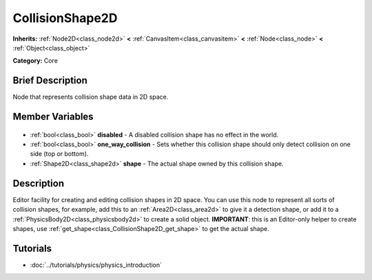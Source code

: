 .. Generated automatically by doc/tools/makerst.py in Godot's source tree.
.. DO NOT EDIT THIS FILE, but the CollisionShape2D.xml source instead.
.. The source is found in doc/classes or modules/<name>/doc_classes.

.. _class_CollisionShape2D:

CollisionShape2D
================

**Inherits:** :ref:`Node2D<class_node2d>` **<** :ref:`CanvasItem<class_canvasitem>` **<** :ref:`Node<class_node>` **<** :ref:`Object<class_object>`

**Category:** Core

Brief Description
-----------------

Node that represents collision shape data in 2D space.

Member Variables
----------------

  .. _class_CollisionShape2D_disabled:

- :ref:`bool<class_bool>` **disabled** - A disabled collision shape has no effect in the world.

  .. _class_CollisionShape2D_one_way_collision:

- :ref:`bool<class_bool>` **one_way_collision** - Sets whether this collision shape should only detect collision on one side (top or bottom).

  .. _class_CollisionShape2D_shape:

- :ref:`Shape2D<class_shape2d>` **shape** - The actual shape owned by this collision shape.


Description
-----------

Editor facility for creating and editing collision shapes in 2D space. You can use this node to represent all sorts of collision shapes, for example, add this to an :ref:`Area2D<class_area2d>` to give it a detection shape, or add it to a :ref:`PhysicsBody2D<class_physicsbody2d>` to create a solid object. **IMPORTANT**: this is an Editor-only helper to create shapes, use :ref:`get_shape<class_CollisionShape2D_get_shape>` to get the actual shape.

Tutorials
---------

- :doc:`../tutorials/physics/physics_introduction`

